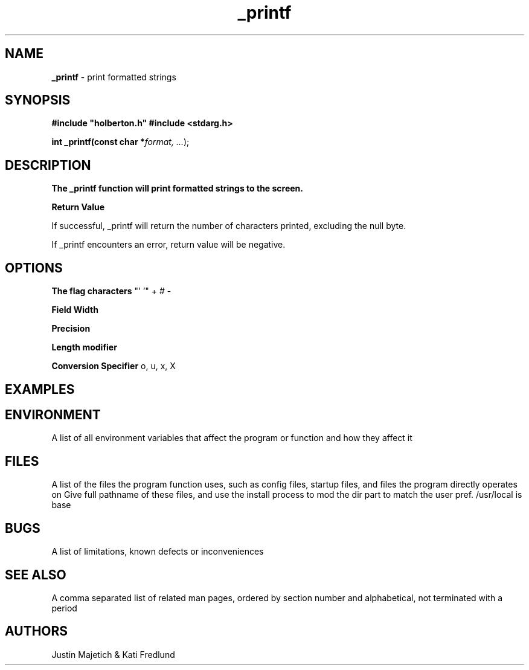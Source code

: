 .TH _printf 1 2019-10-29 Linux "_printf Manual Page"
.SH NAME
.B _printf 
- print formatted strings
.SH SYNOPSIS
.B #include """holberton.h""" 
.B #include <stdarg.h>
.PP
.B int _printf(const char *\fIformat, ...\fR);
.SH DESCRIPTION
.B The _printf function will print formatted strings to the screen.
.PP
.B Return Value
.PP
If successful, _printf will return the number of characters printed, excluding the null byte.
.PP
If _printf encounters an error, return value will be negative. 
.PP
.SH OPTIONS
.B The flag characters
"' '" + # -
.PP
.B Field Width
.PP
.B Precision
.PP
.B Length modifier
.PP
.B Conversion Specifier
o, u, x, X
.SH EXAMPLES
.PP
.nf
.RS
.RE
.fi
.PP
.SH ENVIRONMENT
A list of all environment variables that affect the program or function and how they affect it
.SH FILES
A list of the files the program function uses, such as config files, startup files, and files the program directly operates on
Give full pathname of these files, and use the install process to mod the dir part to match the user pref.
/usr/local is base
.SH BUGS
A list of limitations, known defects or inconveniences
.SH SEE ALSO
A comma separated list of related man pages, ordered by section number and alphabetical, not terminated with a period
.SH AUTHORS
Justin Majetich & Kati Fredlund
